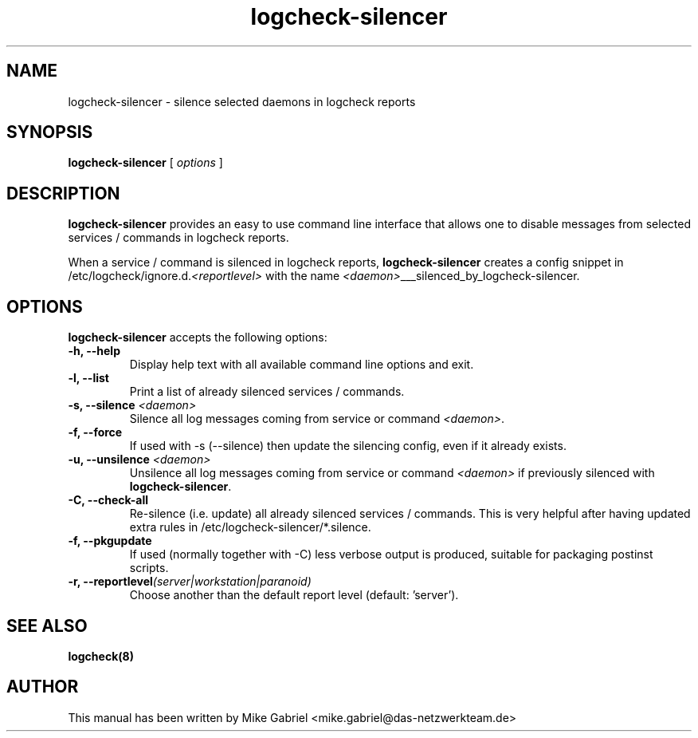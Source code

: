 '\" -*- coding: utf-8 -*-
.if \n(.g .ds T< \\FC
.if \n(.g .ds T> \\F[\n[.fam]]
.de URL
\\$2 \(la\\$1\(ra\\$3
..
.if \n(.g .mso www.tmac
.TH logcheck-silencer 8 "Mar 2021" "Version 0.3" "Logcheck Silencer"
.SH NAME
logcheck-silencer \- silence selected daemons in logcheck reports
.SH SYNOPSIS
'nh
.fi
.ad l
\fBlogcheck-silencer\fR \kx
.if (\nx>(\n(.l/2)) .nr x (\n(.l/5)
'in \n(.iu+\nxu
[
\fIoptions\fR
]
'in \n(.iu-\nxu
.ad b
'hy
.SH DESCRIPTION
\fBlogcheck-silencer\fR provides an easy to use command line interface
that allows one to disable messages from selected services / commands in
logcheck reports.
.PP
When a service / command is silenced in logcheck reports,
\fBlogcheck-silencer\fR creates a config snippet in
/etc/logcheck/ignore.d.\fI<reportlevel>\fR with the name
\fI<daemon>\fR___silenced_by_logcheck-silencer.
.PP
.SH OPTIONS
\fBlogcheck-silencer\fR accepts the following options:
.TP
\*(T<\fB\-h, \-\-help\fR\*(T>
Display help text with all available command line options and exit.
.TP
\*(T<\fB\-l, \-\-list\fR\*(T>
Print a list of already silenced services / commands.
.TP
\*(T<\fB\-s, \-\-silence \fR\fI<daemon>\fR\*(T>
Silence all log messages coming from service or command \fI<daemon>\fR.
.TP
\*(T<\fB\-f, \-\-force\fR\*(T>
If used with -s (--silence) then update the silencing config, even if it already exists.
.TP
\*(T<\fB\-u, \-\-unsilence \fR\fI<daemon>\fR\*(T>
Unsilence all log messages coming from service or command \fI<daemon>\fR if previously silenced with \fBlogcheck-silencer\fR.
.TP
\*(T<\fB\-C, \-\-check\-all\fR\*(T>
Re-silence (i.e. update) all already silenced services / commands. This is very helpful after having updated extra rules in /etc/logcheck-silencer/*.silence.
.TP
\*(T<\fB\-f, \-\-pkgupdate\fR\*(T>
If used (normally together with -C) less verbose output is produced, suitable for packaging postinst scripts.
.TP
\*(T<\fB\-r, \-\-reportlevel\fR\fI(server|workstation|paranoid)\fR\*(T>
Choose another than the default report level (default: 'server').
.SH "SEE ALSO"
\fBlogcheck(8)\fR
.SH AUTHOR
This manual has been written by Mike Gabriel
<mike.gabriel@das-netzwerkteam.de>
